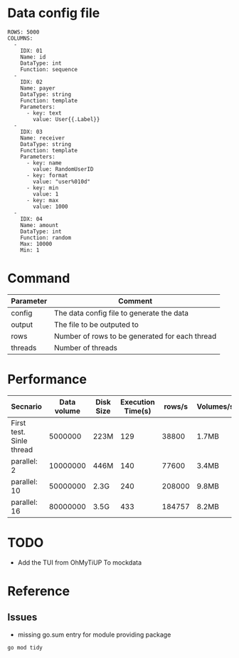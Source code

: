 * Data config file
#+BEGIN_SRC
ROWS: 5000
COLUMNS:
  - 
    IDX: 01
    Name: id
    DataType: int
    Function: sequence
  -
    IDX: 02
    Name: payer
    DataType: string
    Function: template
    Parameters:
      - key: text
        value: User{{.Label}}
  -
    IDX: 03
    Name: receiver
    DataType: string
    Function: template
    Parameters:
      - key: name
        value: RandomUserID
      - key: format
        value: "user%010d"
      - key: min
        value: 1
      - key: max
        value: 1000
  -
    IDX: 04
    Name: amount
    DataType: int
    Function: random
    Max: 10000
    Min: 1
#+END_SRC

* Command
  | Parameter | Comment                                        |
  |-----------+------------------------------------------------|
  | config    | The data config file to generate the data      |
  | output    | The file to be outputed to                     |
  | rows      | Number of rows to be generated for each thread |
  | threads   | Number of threads                              |

  [[./png/001.png]]
  [[./png/002.png]]

* Performance
  | Secnario                 | Data volume | Disk Size | Execution Time(s) | rows/s | Volumes/s |
  |--------------------------+-------------+-----------+-------------------+--------+-----------|
  | First test. Sinle thread |     5000000 | 223M      |               129 |  38800 | 1.7MB     |
  | parallel: 2              |    10000000 | 446M      |               140 |  77600 | 3.4MB     |
  | parallel: 10             |    50000000 | 2.3G      |               240 | 208000 | 9.8MB     |
  | parallel: 16             |    80000000 | 3.5G      |               433 | 184757 | 8.2MB     |


* TODO
  + Add the TUI from OhMyTiUP To mockdata
    

* Reference
** Issues
   + missing go.sum entry for module providing package
#+BEGIN_SRC
go mod tidy
#+END_SRC
